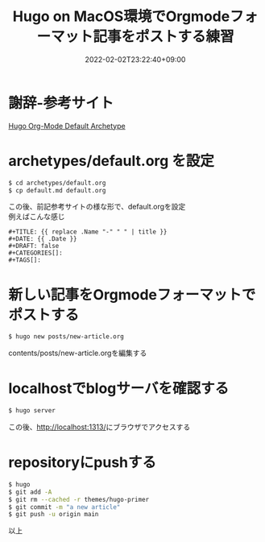 #+TITLE: Hugo on MacOS環境でOrgmodeフォーマット記事をポストする練習
#+DATE: 2022-02-02T23:22:40+09:00
#+DRAFT: false
#+CATEGORIES[]: 環境構築
#+TAGS[]: GithubPages Hugo MacOS Orgmode

* 謝辞-参考サイト

[[https://blog.lambda.cx/posts/hugo-org-archetype/][Hugo Org-Mode Default Archetype]]

* archetypes/default.org を設定

#+BEGIN_SRC sh
$ cd archetypes/default.org
$ cp default.md default.org
#+END_SRC

この後、前記参考サイトの様な形で、default.orgを設定\\
例えばこんな感じ

#+BEGIN_SRC
#+TITLE: {{ replace .Name "-" " " | title }}
#+DATE: {{ .Date }}
#+DRAFT: false
#+CATEGORIES[]:
#+TAGS[]:
#+END_SRC

* 新しい記事をOrgmodeフォーマットでポストする

#+BEGIN_SRC sh
$ hugo new posts/new-article.org
#+END_SRC

contents/posts/new-article.orgを編集する

* localhostでblogサーバを確認する

#+BEGIN_SRC sh
$ hugo server
#+END_SRC

この後、[[http://localhost:1313/][http://localhost:1313/]]にブラウザでアクセスする

* repositoryにpushする

#+BEGIN_SRC sh
$ hugo
$ git add -A
$ git rm --cached -r themes/hugo-primer
$ git commit -m "a new article"
$ git push -u origin main
#+END_SRC

以上
